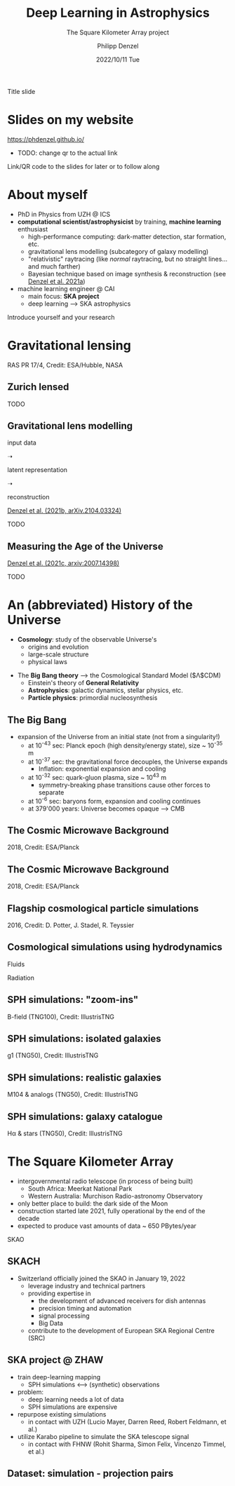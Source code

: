 #+AUTHOR: Philipp Denzel
#+TITLE: Deep Learning in Astrophysics
#+SUBTITLE: The Square Kilometer Array project
#+DATE: 2022/10/11 Tue

# #+OPTIONS: author:nil
# #+OPTIONS: email:nil
# #+OPTIONS: \n:t
# #+OPTIONS: date:nil
#+OPTIONS: num:nil
#+OPTIONS: toc:nil
#+OPTIONS: timestamp:nil
#+PROPERTY: eval no

# --- Configuration - more infos @ https://revealjs.com/config/
# --- General behaviour
#+REVEAL_INIT_OPTIONS: width: 1920, height: 1080, center: true, margin: 0.05,
#+REVEAL_INIT_OPTIONS: minScale: 0.2, maxScale: 4.5,
#+REVEAL_INIT_OPTIONS: progress: true, history: false, slideNumber: false,
#+REVEAL_INIT_OPTIONS: controls: true, keyboard: true, previewLinks: true, 
#+REVEAL_INIT_OPTIONS: mathjax: true,
#+REVEAL_INIT_OPTIONS: transition: 'fade',
#+REVEAL_INIT_OPTIONS: navigationMode: 'default'
# #+REVEAL_INIT_OPTIONS: navigationMode: 'linear',
#+REVEAL_HEAD_PREAMBLE: <meta name="description" content="">
#+REVEAL_POSTAMBLE: <p> Created by phdenzel. </p>

# --- Javascript
#+REVEAL_PLUGINS: ( markdown math zoom )
# #+REVEAL_EXTRA_JS: { src: 'vid.js', async: true, condition: function() { return !!document.body.classList; } }

# --- Theming
#+REVEAL_THEME: phdcolloq
# #+REVEAL_THEME: white

# --- CSS
#+REVEAL_EXTRA_CSS: ./assets/css/slides.css
#+REVEAL_EXTRA_CSS: ./assets/css/header.css
#+REVEAL_EXTRA_CSS: ./assets/css/footer.css
#+REVEAL_SLIDE_HEADER: <div style="height:100px"></div>
#+REVEAL_SLIDE_FOOTER: <div style="height:100px"></div>
#+REVEAL_HLEVEL: 2

# --- Macros
# --- example: {{{color(red,This is a sample sentence in red text color.)}}}
#+MACRO: NL @@latex:\\@@ @@html:<br>@@ @@ascii:|@@
#+MACRO: quote @@html:<q cite="$2">$1</q>@@ @@latex:``$1''@@
#+MACRO: color @@html:<font color="$1">$2</font>@@
#+MACRO: h1 @@html:<h1>$1</h1>@@
#+MACRO: h2 @@html:<h2>$1</h2>@@
#+MACRO: h3 @@html:<h3>$1</h3>@@
#+MACRO: h4 @@html:<h4>$1</h4>@@


#+begin_comment
For export to a jekyll blog (phdenzel.github.io) do

1) generate directory structure in assets/blog-assets/post-xyz/
├── slides.html
├── assets
│   ├── css
│   │   ├── reveal.css
│   │   ├── print
│   │   └── theme
│   │       ├── phdcolloq.css
│   │       └── fonts
│   │           ├── league-gothic
│   │           └── source-sans-pro
│   ├── images
│   ├── js
│   │   ├── reveal.js
│   │   ├── markdown
│   │   ├── math
│   │   ├── notes
│   │   └── zoom
│   └── movies
└── css
    └── _style.sass

2)  change the linked css and javascript files to local copies

<link rel="stylesheet" href="file:///home/phdenzel/local/reveal.js/dist/reveal.css"/>
<link rel="stylesheet" href="file:///home/phdenzel/local/reveal.js/dist/theme/phdcolloq.css" id="theme"/>
<script src="/home/phdenzel/local/reveal.js/dist/reveal.js"></script>
<script src="file:///home/phdenzel/local/reveal.js/plugin/markdown/markdown.js"></script>
<script src="file:///home/phdenzel/local/reveal.js/plugin/math/math.js"></script>
<script src="file:///home/phdenzel/local/reveal.js/plugin/zoom/zoom.js"></script>

to

<link rel="stylesheet" href="./assets/css/reveal.css"/>
<link rel="stylesheet" href="./assets/css/theme/phdcolloq.css" id="theme"/>

<script src="./assets/js/reveal.js"></script>
<script src="./assets/js/markdown/markdown.js"></script>
<script src="./assets/js/math/math.js"></script>
<script src="./assets/js/zoom/zoom.js"></script>
#+end_comment



# ------------------------------------------------------------------------------

#+REVEAL_TITLE_SLIDE: <h2>%t<h2>
#+REVEAL_TITLE_SLIDE: <h3>%s</h3>
#+REVEAL_TITLE_SLIDE: <div style="padding-top: 50px">%d</div>
#+REVEAL_TITLE_SLIDE: <div style="padding-top: 50px">by</div>
#+REVEAL_TITLE_SLIDE: <h4 style="padding-top: 50px; padding-left: 200px;"><a href="mailto:phdenzel@gmail.com"> %a </a> <img src="./assets/images/contact_qr.png" alt="contact_qr.png" height="150px" align="center" style="padding-left: 50px;"></h4>
#+REVEAL_TITLE_SLIDE_BACKGROUND: ./assets/images/poster_skach_skao.png
#+REVEAL_TITLE_SLIDE_BACKGROUND_SIZE: contain
#+REVEAL_TITLE_SLIDE_BACKGROUND_OPACITY: 0.6
#+REVEAL_TITLE_SLIDE_BACKGROUND_POSITION: block

#+BEGIN_NOTES
Title slide
#+END_NOTES


* Slides on my website

# Link @ https://phdenzel.github.io/...
https://phdenzel.github.io/

#+ATTR_HTML: :height 300px :style float: center;
- TODO: change qr to the actual link
[[./assets/images/talk_qr.png]]

Link/QR code to the slides for later or to follow along



* About myself

- PhD in Physics from UZH @ ICS
- *computational scientist/astrophysicist* by training, *machine learning* enthusiast
  - high-performance computing: dark-matter detection, star formation, etc.
  - gravitational lens modelling (subcategory of galaxy modelling)
  - "relativistic" raytracing (like /normal/ raytracing, but no straight lines... and much farther)
  - Bayesian technique based on image synthesis & reconstruction (see [[https://doi.org/10.48550/arXiv.2102.10114][Denzel et al. 2021a]])
- machine learning engineer @ CAI
  - main focus: *SKA project*
  - deep learning @@html:&#x27F6;@@ SKA astrophysics

#+BEGIN_NOTES
Introduce yourself and your research
#+END_NOTES


* Gravitational lensing
:PROPERTIES:
:REVEAL_EXTRA_ATTR: class="upperh" data-background-video="./assets/movies/gl/quasar_lensing_RAS.mp4" data-background-video-muted data-background-size="contain"
:END:
#+ATTR_HTML: :style width: 100%; position: fixed; bottom: 0; text-align: center; font-size: 28px;
RAS PR 17/4, Credit: ESA/Hubble, NASA


** Zurich lensed
:PROPERTIES:
:REVEAL_EXTRA_ATTR: class="upperlefth" data-background-iframe="https://phdenzel.github.io/zurich-lens/" data-background-interactive;
:END:

#+BEGIN_NOTES
TODO
#+END_NOTES


** Gravitational lens modelling

#+ATTR_HTML: :height 150px :align center :style float: right; padding-right: 100px;
[[./assets/images/talk_qr.png]]

# #+ATTR_REVEAL: :frag (appear)

# #+ATTR_REVEAL: :frag (appear)
#+ATTR_HTML: :height 325px :align left :style float: left; padding: 50px 50px 0 50px;
input data {{{NL}}}
[[./assets/images/gl/my-work_composite_SW05.png]]

#+ATTR_HTML: :height 325px :align left :style float: left; padding: 300px 0 0 0;
➝

# #+ATTR_REVEAL: :frag (appear)
#+ATTR_HTML: :height 325px :align left :style float: left; padding: 50px 50px 0 50px;
latent representation {{{NL}}}
[[./assets/images/gl/my-work_kappa_SW05.png]]

#+ATTR_HTML: :height 325px :align center :style float: left; padding: 300px 0 0 0;
➝

# #+ATTR_REVEAL: :frag (appear)
#+ATTR_HTML: :height 325px :align left :style float: left; padding: 50px 50px 0 50px;
reconstruction {{{NL}}}
[[./assets/images/gl/my-work_composite_SW05_synth.png]]

#+ATTR_HTML: :style font-size: 28px;
[[https://doi.org/10.48550/arXiv.2104.03324][Denzel et al. (2021b, arXiv.2104.03324)]]

#+BEGIN_NOTES
TODO
#+END_NOTES


** Measuring the Age of the Universe

#+ATTR_HTML: :height 810px :style float:right
\begin{equation}
  H_0 = 71.8^{+3.9}_{-3.3} \,\mathrm{km/s/Mpc}
\end{equation}
#+ATTR_HTML: :height 810px :style float:left
[[./assets/images/gl/H0_filtered.png]]

#+ATTR_HTML: :style width: 100%; position: fixed; left:0; bottom: 50px; text-align: center; font-size: 28px;
[[https://arxiv.org/abs/2007.14398][Denzel et al. (2021c, arxiv:2007.14398)]]

#+BEGIN_NOTES
TODO
#+END_NOTES


* An (abbreviated) History of the Universe

- *Cosmology*: study of the observable Universe's
  - origins and evolution
  - large-scale structure
  - physical laws
#+REVEAL: split:t
- The *Big Bang theory* @@html:&#x27F6;@@ the Cosmological Standard Model ($\Lambda$CDM)
  - Einstein's theory of *General Relativity*
  - *Astrophysics*: galactic dynamics, stellar physics, etc.
  - *Particle physics*: primordial nucleosynthesis


** The Big Bang

- expansion of the Universe from an initial state (not from a singularity!)
  - at 10^{-43} sec: Planck epoch (high density/energy state), size ~ 10^{-35} m
  - at 10^{-37} sec: the gravitational force decouples, the Universe expands
    - Inflation: exponential expansion and cooling
  - at 10^{-32} sec: quark-gluon plasma, size ~ 10^{43} m
    - symmetry-breaking phase transitions cause other forces to separate
  - at 10^{-6} sec: baryons form, expansion and cooling continues
  - at 379'000 years: Universe becomes opaque @@html:&#x27F6;@@ CMB


** The Cosmic Microwave Background
#+ATTR_HTML: :height 2000px :align center :style max-height: 80vh; position: relative;
[[./assets/images/cosmo/ESA_Planck_CMB2018_smooth.png]]

#+ATTR_HTML: :style font-size: 28px;
2018, Credit: ESA/Planck


** The Cosmic Microwave Background
#+ATTR_HTML: :height 2000px :align center :style max-height: 80vh; position: relative;
[[./assets/images/cosmo/ESA_Planck_CMB2018.png]]

#+ATTR_HTML: :style font-size: 28px;
2018, Credit: ESA/Planck


** Flagship cosmological particle simulations
#+ATTR_HTML: :height 2000px :align center :style max-height: 80vh; position: relative;
[[./assets/images/cosmo/pkdgrav3_full_sky.png]]

#+ATTR_HTML: :style font-size: 28px;
2016, Credit: D. Potter, J. Stadel, R. Teyssier


** Cosmological simulations using hydrodynamics

Fluids
\begin{align}
  \frac{\partial \rho}{\partial t} &+ \nabla\cdot (\rho\textbf{v})= 0 \label{eq:EulerMass} \\
  \frac{\partial (\rho\textbf{v})}{\partial t} &+ \nabla\cdot (\rho(\textbf{v} \otimes \textbf{v}) + \mathbb{P}) = \rho \textbf{a} \label{eq:EulerMomentum}\\
  \frac{\partial E}{\partial t} &+ \nabla \cdot (E + \mathbb{P}) \textbf{v} = \rho \textbf{a} \textbf{v} \label{eq:EulerEnergy}
\end{align}

Radiation
\begin{align}
  \frac{1}{c}\frac{\partial I_{\nu}}{\partial t} + \hat{\textbf{n}}\cdot\nabla I_{\nu} &= j_{\nu} - \alpha_{\nu}I_{\nu} \label{eq:Radiative_transfer} \\
  \frac{1}{c^{2}}\frac{\partial\textbf{F}_{\nu}}{\partial t} \,+\, \nabla\cdot\mathbb{P}_{\nu} &= - \frac{\alpha_{\nu}\textbf{F}_{\nu}}{c} \label{eq:Radiative_flux_moment} \\
  \frac{\partial E_{\nu}}{\partial t} \,+\, \nabla\cdot\textbf{F}_{\nu} &= 4\pi j_{\nu}\,-\, \alpha_{\nu}cE_{\nu} \label{eq:Radiative_energy_moment}
\end{align}


** SPH simulations: "zoom-ins"
:PROPERTIES:
:REVEAL_EXTRA_ATTR: class="upperh" data-background-video="./assets/movies/illustris/tng100_sb0_inside_bfield_1080p.mp4" data-background-video-muted data-background-size="fill" data-background-opacity="0.8"
:END:
# #+REVEAL_HTML: <video width="1920" height="auto" style="max-height:75vh" data-autoplay controls>
# #+REVEAL_HTML:   <source src="./assets/movies/illustris/tng100_sb0_inside_bfield_1080p.mp4" type="video/mp4" />
# #+REVEAL_HTML: </video>

#+ATTR_HTML: :style width: 100%; position: fixed; bottom: 0; text-align: center; font-size: 28px;
B-field (TNG100), Credit: IllustrisTNG


** SPH simulations: isolated galaxies
#+REVEAL_HTML: <video width="1920" height="auto" style="max-height:75vh" data-autoplay controls>
#+REVEAL_HTML:   <source src="./assets/movies/illustris/tng50_single_galaxy_formation_g1_1080p.mp4" type="video/mp4" />
#+REVEAL_HTML: </video>

#+ATTR_HTML: :style width: 100%; position: fixed; bottom: 0; text-align: center; font-size: 28px;
g1 (TNG50), Credit: IllustrisTNG


** SPH simulations: realistic galaxies

#+ATTR_HTML: :height 2000px :align center :style max-height: 80vh; position: relative;
[[./assets/images/illustris/TNG50_M104_composite_image.jpg]]

#+ATTR_HTML: :style width: 100%; position: fixed; bottom: 0; text-align: center; font-size: 28px;
M104 & analogs (TNG50), Credit: IllustrisTNG


** SPH simulations: galaxy catalogue

#+ATTR_HTML: :height 2000px :align center :style max-height: 80vh; position: relative;
[[./assets/images/illustris/TNG50_galaxies_Halpha_starlight_z2.png]]

#+ATTR_HTML: :style width: 100%; position: fixed; bottom: 0; text-align: center; font-size: 28px;
H\alpha & stars (TNG50), Credit: IllustrisTNG


* The Square Kilometer Array
:PROPERTIES:
:REVEAL_EXTRA_ATTR: data-background-image="./assets/images/ska/SKAO-scheme.jpg" data-background-video-muted data-background-size="fill" data-background-opacity="0.7"
:END:

- intergovernmental radio telescope (in process of being built)
  - South Africa: Meerkat National Park
  - Western Australia: Murchison Radio-astronomy Observatory

- only better place to build: the dark side of the Moon
- construction started late 2021, fully operational by the end of the decade
- expected to produce vast amounts of data ~ 650 PBytes/year

#+BEGIN_NOTES
SKAO
#+END_NOTES


** SKACH
:PROPERTIES:
:REVEAL_EXTRA_ATTR: data-background-video="./assets/movies/skach_video.mp4" data-background-video-muted data-background-size="fill" data-background-opacity="0.6"
:END:

- Switzerland officially joined the SKAO in January 19, 2022
  - leverage industry and technical partners
  - providing expertise in
    - the development of advanced receivers for dish antennas
    - precision timing and automation
    - signal processing
    - Big Data
  - contribute to the development of European SKA Regional Centre (SRC)


** SKA project @ ZHAW

- train deep-learning mapping
  - SPH simulations @@html:&#10231;@@ (synthetic) observations
- problem:
  - deep learning needs a lot of data
  - SPH simulations are expensive
- repurpose existing simulations
  - in contact with UZH (Lucio Mayer, Darren Reed, Robert Feldmann, et al.)
- utilize Karabo pipeline to simulate the SKA telescope signal
  - in contact with FHNW (Rohit Sharma, Simon Felix, Vincenzo Timmel, et al.)


** Dataset: simulation - projection pairs

#+ATTR_HTML: :height 2000px :align center :style max-height: 90vh; position: relative;
[[./assets/images/skasky_schematic.png]]
